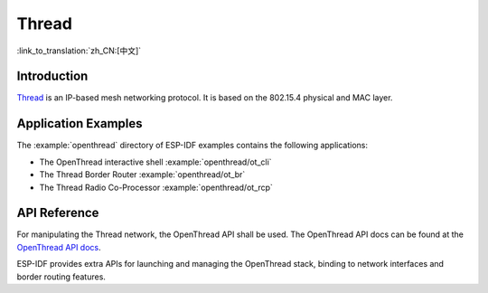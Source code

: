 Thread
==========

:link_to_translation:`zh_CN:[中文]`

Introduction
------------

`Thread <https://www.threadgroup.org>`_ is an IP-based mesh networking protocol. It is based on the 802.15.4 physical and MAC layer.

Application Examples
--------------------

The :example:`openthread` directory of ESP-IDF examples contains the following applications:

- The OpenThread interactive shell :example:`openthread/ot_cli`
- The Thread Border Router :example:`openthread/ot_br`
- The Thread Radio Co-Processor :example:`openthread/ot_rcp`


API Reference
-------------

For manipulating the Thread network, the OpenThread API shall be used. The OpenThread API docs can be found at the `OpenThread API docs <https://openthread.io/reference>`_.

ESP-IDF provides extra APIs for launching and managing the OpenThread stack, binding to network interfaces and border routing features.

.. include-build-file:: inc/esp_openthread.inc
.. include-build-file:: inc/esp_openthread_types.inc
.. include-build-file:: inc/esp_openthread_lock.inc
.. include-build-file:: inc/esp_openthread_netif_glue.inc
.. include-build-file:: inc/esp_openthread_border_router.inc

